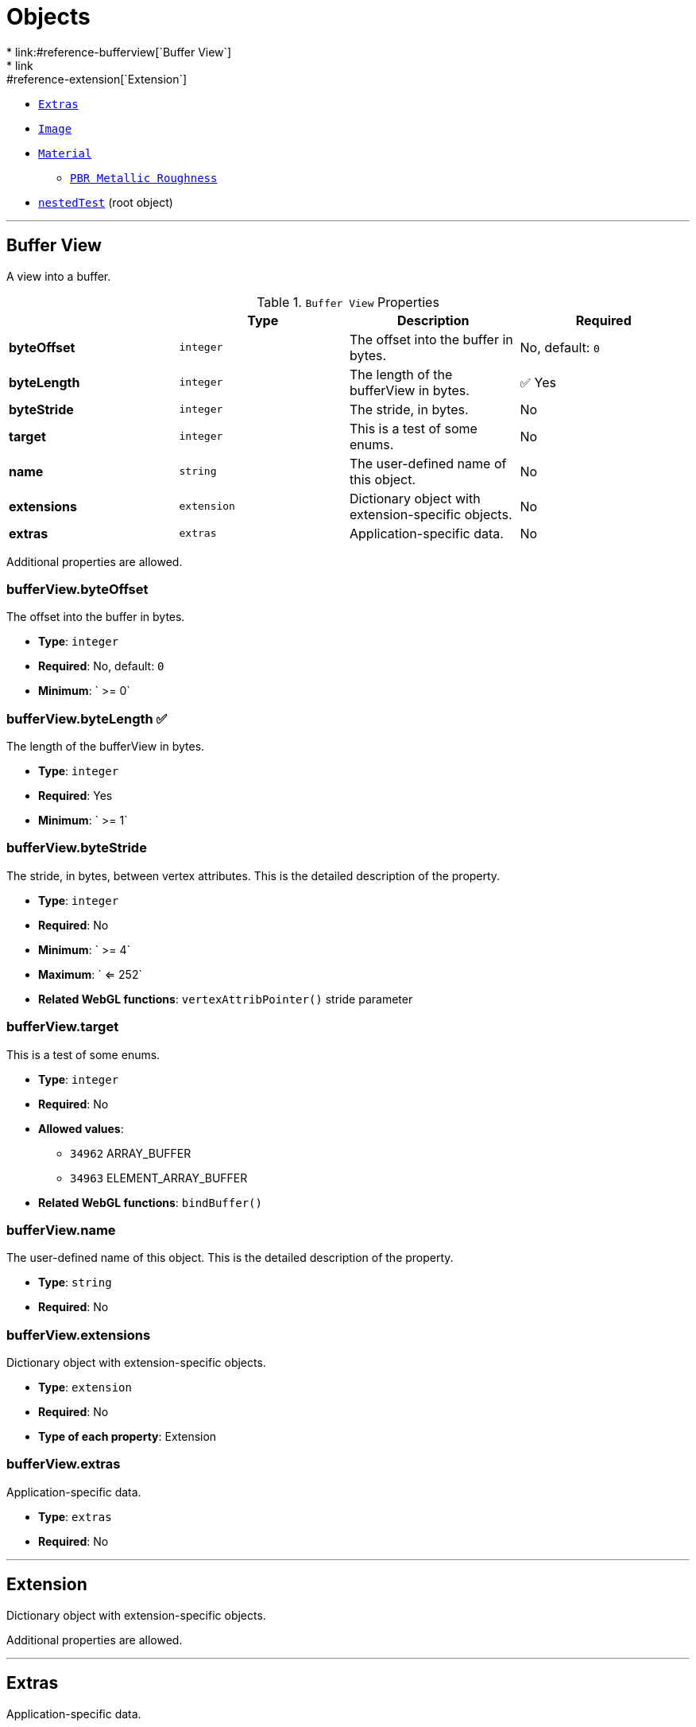 = Objects
* link:#reference-bufferview[`Buffer View`]
* link:#reference-extension[`Extension`]
* link:#reference-extras[`Extras`]
* link:#reference-image[`Image`]
* link:#reference-material[`Material`]
** link:#reference-material-pbrmetallicroughness[`PBR Metallic Roughness`]
* link:#reference-nestedtest[`nestedTest`] (root object)


'''
[#reference-bufferview]
== Buffer View

A view into a buffer.

.`Buffer View` Properties
|===
|   |Type|Description|Required

|**byteOffset**
|`integer`
|The offset into the buffer in bytes.
|No, default: `0`

|**byteLength**
|`integer`
|The length of the bufferView in bytes.
| &#x2705; Yes

|**byteStride**
|`integer`
|The stride, in bytes.
|No

|**target**
|`integer`
|This is a test of some enums.
|No

|**name**
|`string`
|The user-defined name of this object.
|No

|**extensions**
|`extension`
|Dictionary object with extension-specific objects.
|No

|**extras**
|`extras`
|Application-specific data.
|No

|===

Additional properties are allowed.

=== bufferView.byteOffset

The offset into the buffer in bytes.

* **Type**: `integer`
* **Required**: No, default: `0`
* **Minimum**: ` >= 0`

=== bufferView.byteLength &#x2705; 

The length of the bufferView in bytes.

* **Type**: `integer`
* **Required**: Yes
* **Minimum**: ` >= 1`

=== bufferView.byteStride

The stride, in bytes, between vertex attributes.  This is the detailed description of the property.

* **Type**: `integer`
* **Required**: No
* **Minimum**: ` >= 4`
* **Maximum**: ` <= 252`
* **Related WebGL functions**: `vertexAttribPointer()` stride parameter

=== bufferView.target

This is a test of some enums.

* **Type**: `integer`
* **Required**: No
* **Allowed values**:
** `34962` ARRAY_BUFFER
** `34963` ELEMENT_ARRAY_BUFFER
* **Related WebGL functions**: `bindBuffer()`

=== bufferView.name

The user-defined name of this object.  This is the detailed description of the property.

* **Type**: `string`
* **Required**: No

=== bufferView.extensions

Dictionary object with extension-specific objects.

* **Type**: `extension`
* **Required**: No
* **Type of each property**: Extension

=== bufferView.extras

Application-specific data.

* **Type**: `extras`
* **Required**: No




'''
[#reference-extension]
== Extension

Dictionary object with extension-specific objects.

Additional properties are allowed.




'''
[#reference-extras]
== Extras

Application-specific data.

**Implementation Note:** Although extras may have any type, it is common for applications to store and access custom data as key/value pairs. As best practice, extras should be an Object rather than a primitive value for best portability.



'''
[#reference-image]
== Image

Image data used to create a texture. Image can be referenced by URI or `bufferView` index. `mimeType` is required in the latter case.

.`Image` Properties
|===
|   |Type|Description|Required

|**uri**
|`string`
|The uri of the image.
|No

|**mimeType**
|`string`
|The image's MIME type. Required if `bufferView` is defined.
|No

|**bufferView**
|`integer`
|The index of the bufferView that contains the image. Use this instead of the image's uri property.
|No

|**fraction**
|`number`
|A number that must be between zero and one.
|No

|**name**
|`string`
|The user-defined name of this object.
|No

|**extensions**
|`extension`
|Dictionary object with extension-specific objects.
|No

|**extras**
|`extras`
|Application-specific data.
|No

|===

Additional properties are allowed.

=== image.uri

The uri of the image.  This is the detailed description of the property.

* **Type**: `string`
* **Required**: No
* **Format**: uriref

=== image.mimeType

The image's MIME type. Required if `bufferView` is defined.

* **Type**: `string`
* **Required**: No
* **Allowed values**:
** `"image/jpeg"`
** `"image/png"`

=== image.bufferView

The index of the bufferView that contains the image. Use this instead of the image's uri property.

* **Type**: `integer`
* **Required**: No
* **Minimum**: ` >= 0`

=== image.fraction

A number that must be between zero and one.

* **Type**: `number`
* **Required**: No
* **Minimum**: ` > 0`
* **Maximum**: ` < 1`

=== image.name

The user-defined name of this object.  This is the detailed description of the property.

* **Type**: `string`
* **Required**: No

=== image.extensions

Dictionary object with extension-specific objects.

* **Type**: `extension`
* **Required**: No
* **Type of each property**: Extension

=== image.extras

Application-specific data.

* **Type**: `extras`
* **Required**: No




'''
[#reference-material]
== Material

The material appearance of a primitive.

.`Material` Properties
|===
|   |Type|Description|Required

|**name**
|`string`
|The user-defined name of this object.
|No

|**extensions**
|`extension`
|Dictionary object with extension-specific objects.
|No

|**extras**
|`extras`
|Application-specific data.
|No

|**pbrMetallicRoughness**
|`material.pbrMetallicRoughness`
|A set of parameter values that are used to define the metallic-roughness material model from Physically-Based Rendering (PBR) methodology. When not specified, all the default values of `pbrMetallicRoughness` apply.
|No

|**emissiveFactor**
|`number` `[3]`
|The emissive color of the material.
|No, default: `[0,0,0]`

|**alphaMode**
|`string`
|The alpha rendering mode of the material.
|No, default: `"OPAQUE"`

|**alphaCutoff**
|`number`
|The alpha cutoff value of the material.
|No, default: `0.5`

|**doubleSided**
|`boolean`
|Specifies whether the material is double sided.
|No, default: `false`

|===

Additional properties are allowed.

=== material.name

The user-defined name of this object.  This is the detailed description of the property.

* **Type**: `string`
* **Required**: No

=== material.extensions

Dictionary object with extension-specific objects.

* **Type**: `extension`
* **Required**: No
* **Type of each property**: Extension

=== material.extras

Application-specific data.

* **Type**: `extras`
* **Required**: No

=== material.pbrMetallicRoughness

A set of parameter values that are used to define the metallic-roughness material model from Physically-Based Rendering (PBR) methodology. When not specified, all the default values of `pbrMetallicRoughness` apply.

* **Type**: `material.pbrMetallicRoughness`
* **Required**: No

=== material.emissiveFactor

The RGB components of the emissive color of the material. This is the detailed description of the property.

* **Type**: `number` `[3]`
** Each element in the array must be greater than or equal to `0` and less than or equal to `1`.
* **Required**: No, default: `[0,0,0]`

=== material.alphaMode

The material's alpha rendering mode enumeration specifying the interpretation of the alpha value of the main factor and texture.

* **Type**: `string`
* **Required**: No, default: `"OPAQUE"`
* **Allowed values**:
** `"OPAQUE"` The alpha value is ignored and the rendered output is fully opaque.
** `"MASK"` The rendered output is either fully opaque or fully transparent depending on the alpha value and the specified alpha cutoff value.
** `"BLEND"` The alpha value is used to composite the source and destination areas.

=== material.alphaCutoff

Specifies the cutoff threshold when in `MASK` mode. This is the detailed description of the property.

* **Type**: `number`
* **Required**: No, default: `0.5`
* **Minimum**: ` >= 0`

=== material.doubleSided

Specifies whether the material is double sided. This is the detailed description of the property.

* **Type**: `boolean`
* **Required**: No, default: `false`




'''
[#reference-material-pbrmetallicroughness]
== Material PBR Metallic Roughness

A set of parameter values that are used to define the metallic-roughness material model from Physically-Based Rendering (PBR) methodology.

.`Material PBR Metallic Roughness` Properties
|===
|   |Type|Description|Required

|**baseColorFactor**
|`number` `[4]`
|The material's base color factor.
|No, default: `[1,1,1,1]`

|**metallicFactor**
|`number`
|The metalness of the material.
|No, default: `1`

|**roughnessFactor**
|`number`
|The roughness of the material.
|No, default: `1`

|**extensions**
|`extension`
|Dictionary object with extension-specific objects.
|No

|**extras**
|`extras`
|Application-specific data.
|No

|===

Additional properties are allowed.

=== material.pbrMetallicRoughness.baseColorFactor

The RGBA components of the base color of the material. This is the detailed description of the property.

* **Type**: `number` `[4]`
** Each element in the array must be greater than or equal to `0` and less than or equal to `1`.
* **Required**: No, default: `[1,1,1,1]`

=== material.pbrMetallicRoughness.metallicFactor

The metalness of the material. This is the detailed description of the property.

* **Type**: `number`
* **Required**: No, default: `1`
* **Minimum**: ` >= 0`
* **Maximum**: ` <= 1`

=== material.pbrMetallicRoughness.roughnessFactor

The roughness of the material. This is the detailed description of the property.

* **Type**: `number`
* **Required**: No, default: `1`
* **Minimum**: ` >= 0`
* **Maximum**: ` <= 1`

=== material.pbrMetallicRoughness.extensions

Dictionary object with extension-specific objects.

* **Type**: `extension`
* **Required**: No
* **Type of each property**: Extension

=== material.pbrMetallicRoughness.extras

Application-specific data.

* **Type**: `extras`
* **Required**: No




'''
[#reference-nestedtest]
== nestedTest

The root object for a nestedTest asset.

.`nestedTest` Properties
|===
|   |Type|Description|Required

|**bufferViews**
|`bufferView` `[1-*]`
|An array of bufferViews.
| &#x2705; Yes

|**materials**
|`material` `[1-*]`
|An array of materials.
|No

|**images**
|`image` `[1-*]`
|An array of images.
|No

|**version**
|`string`
|A version string with a specific pattern.
|No

|**uri**
|`string`
|A string that should reference a URI.
|No

|**extensions**
|`extension`
|Dictionary object with extension-specific objects.
|No

|**extras**
|`extras`
|Application-specific data.
|No

|===

Additional properties are allowed.

=== nestedTest.bufferViews &#x2705; 

An array of bufferViews.  This is the detailed description of the property.

* **Type**: `bufferView` `[1-*]`
* **Required**: Yes

=== nestedTest.materials

An array of materials.  This is the detailed description of the property.

* **Type**: `material` `[1-*]`
* **Required**: No

=== nestedTest.images

An array of images.  This is the detailed description of the property.

* **Type**: `image` `[1-*]`
* **Required**: No

=== nestedTest.version

A version string with a specific pattern.

* **Type**: `string`
* **Required**: No

=== nestedTest.uri

A string that should reference a URI.  This is the detailed description of the property.

* **Type**: `string`
* **Required**: No
* **Format**: uriref

=== nestedTest.extensions

Dictionary object with extension-specific objects.

* **Type**: `extension`
* **Required**: No
* **Type of each property**: Extension

=== nestedTest.extras

Application-specific data.

* **Type**: `extras`
* **Required**: No




